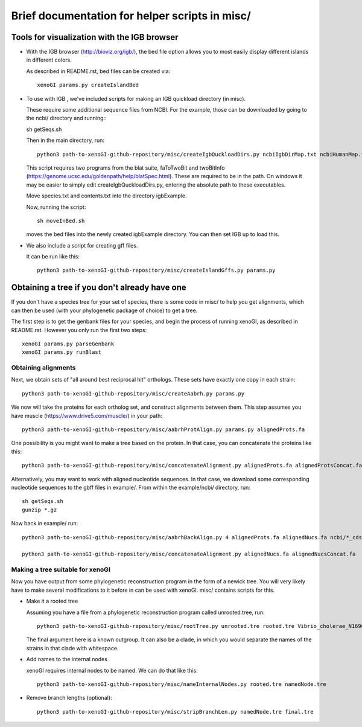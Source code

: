 ===============================================
Brief documentation for helper scripts in misc/
===============================================



Tools for visualization with the IGB browser
--------------------------------------------

* With the IGB browser (http://bioviz.org/igb/), the bed file option allows you to most easily display different islands in different colors.

  As described in README.rst, bed files can be created via::

    xenoGI params.py createIslandBed
           
* To use with IGB , we've included scripts for making an IGB quickload directory (in misc).

  These require some additional sequence files from NCBI. For the example, those can be downloaded by going to the ncbi/ directory and running:::

  sh getSeqs.sh

  Then in the main directory, run::

    python3 path-to-xenoGI-github-repository/misc/createIgbQuckloadDirs.py ncbiIgbDirMap.txt ncbiHumanMap.txt ncbi/ igbExample

  This script requires two programs from the blat suite, faToTwoBit and twoBitInfo (https://genome.ucsc.edu/goldenpath/help/blatSpec.html). These are required to be in the path. On windows it may be easier to simply edit createIgbQuckloadDirs.py, entering the absolute path to these executables.

  Move species.txt and contents.txt into the directory igbExample.

  Now, running the script::

    sh moveInBed.sh

  moves the bed files into the newly created igbExample directory. You can then set IGB up to load this.

* We also include a script for creating gff files.

  It can be run like this::
    
    python3 path-to-xenoGI-github-repository/misc/createIslandGffs.py params.py


Obtaining a tree if you don't already have one
-----------------------------------------------

If you don't have a species tree for your set of species, there is some code in misc/ to help you get alignments, which can then be used (with your phylogenetic package of choice) to get a tree.

The first step is to get the genbank files for your species, and begin the process of running xenoGI, as described in README.rst. However you only run the first two steps::

  xenoGI params.py parseGenbank
  xenoGI params.py runBlast


Obtaining alignments
~~~~~~~~~~~~~~~~~~~~

Next, we obtain sets of "all around best reciprocal hit" orthologs. These sets have exactly one copy in each strain::

  python3 path-to-xenoGI-github-repository/misc/createAabrh.py params.py

We now will take the proteins for each ortholog set, and construct alignments between them. This step assumes you have muscle (https://www.drive5.com/muscle/) in your path::

  python3 path-to-xenoGI-github-repository/misc/aabrhProtAlign.py params.py alignedProts.fa

One possibility is you might want to make a tree based on the protein. In that case, you can concatenate the proteins like this::

  python3 path-to-xenoGI-github-repository/misc/concatenateAlignment.py alignedProts.fa alignedProtsConcat.fa

Alternatively, you may want to work with aligned nucleotide sequences. In that case, we download some corresponding nucleotide sequences to the gbff files in example/. From within the example/ncbi/ directory, run::

  sh getSeqs.sh
  gunzip *.gz

Now back in example/ run::
  
  python3 path-to-xenoGI-github-repository/misc/aabrhBackAlign.py 4 alignedProts.fa alignedNucs.fa ncbi/*_cds_from_genomic.fna

  python3 path-to-xenoGI-github-repository/misc/concatenateAlignment.py alignedNucs.fa alignedNucsConcat.fa

Making a tree suitable for xenoGI
~~~~~~~~~~~~~~~~~~~~~~~~~~~~~~~~~

Now you have output from some phylogenetic reconstruction program in the form of a newick tree. You will very likely have to make several modifications to it before in can be used with xenoGI. misc/ contains scripts for this.

* Make it a rooted tree

  Assuming you have a file from a phylogenetic reconstruction program called unrooted.tree, run::
    
    python3 path-to-xenoGI-github-repository/misc/rootTree.py unrooted.tre rooted.tre Vibrio_cholerae_N16961
  
  The final argument here is a known outgroup. It can also be a clade, in which you would separate the names of the strains in that clade with whitespace.

* Add names to the internal nodes

  xenoGI requires internal nodes to be named. We can do that like this::

    python3 path-to-xenoGI-github-repository/misc/nameInternalNodes.py rooted.tre namedNode.tre

* Remove branch lengths (optional)::
    
    python3 path-to-xenoGI-github-repository/misc/stripBranchLen.py namedNode.tre final.tre

